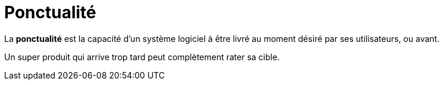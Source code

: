 = Ponctualité
ifndef::backend-pdf[]
:imagesdir: images
endif::[]


====
La *ponctualité* est la capacité d'un système logiciel à être livré au moment désiré par ses utilisateurs, ou avant.
====


Un super produit qui arrive trop tard peut complètement rater sa cible.

